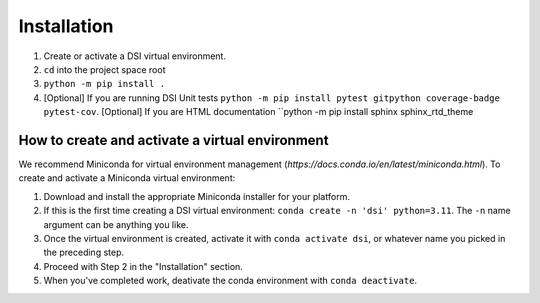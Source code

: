Installation
===================

1. Create or activate a DSI virtual environment. 
2. ``cd`` into the project space root
3. ``python -m pip install .``
4. [Optional] If you are running DSI Unit tests ``python -m pip install pytest gitpython coverage-badge pytest-cov``. [Optional] If you are HTML documentation ``python -m pip install sphinx sphinx_rtd_theme 

How to create and activate a virtual environment
--------------------------------------------------
We recommend Miniconda for virtual environment management (`https://docs.conda.io/en/latest/miniconda.html`). To create and activate a Miniconda virtual environment:

1. Download and install the appropriate Miniconda installer for your platform.
2. If this is the first time creating a DSI virtual environment: ``conda create -n 'dsi' python=3.11``. The ``-n`` name argument can be anything you like.
3. Once the virtual environment is created, activate it with ``conda activate dsi``, or whatever name you picked in the preceding step.
4. Proceed with Step 2 in the "Installation" section.
5. When you've completed work, deativate the conda environment with ``conda deactivate``.
 
